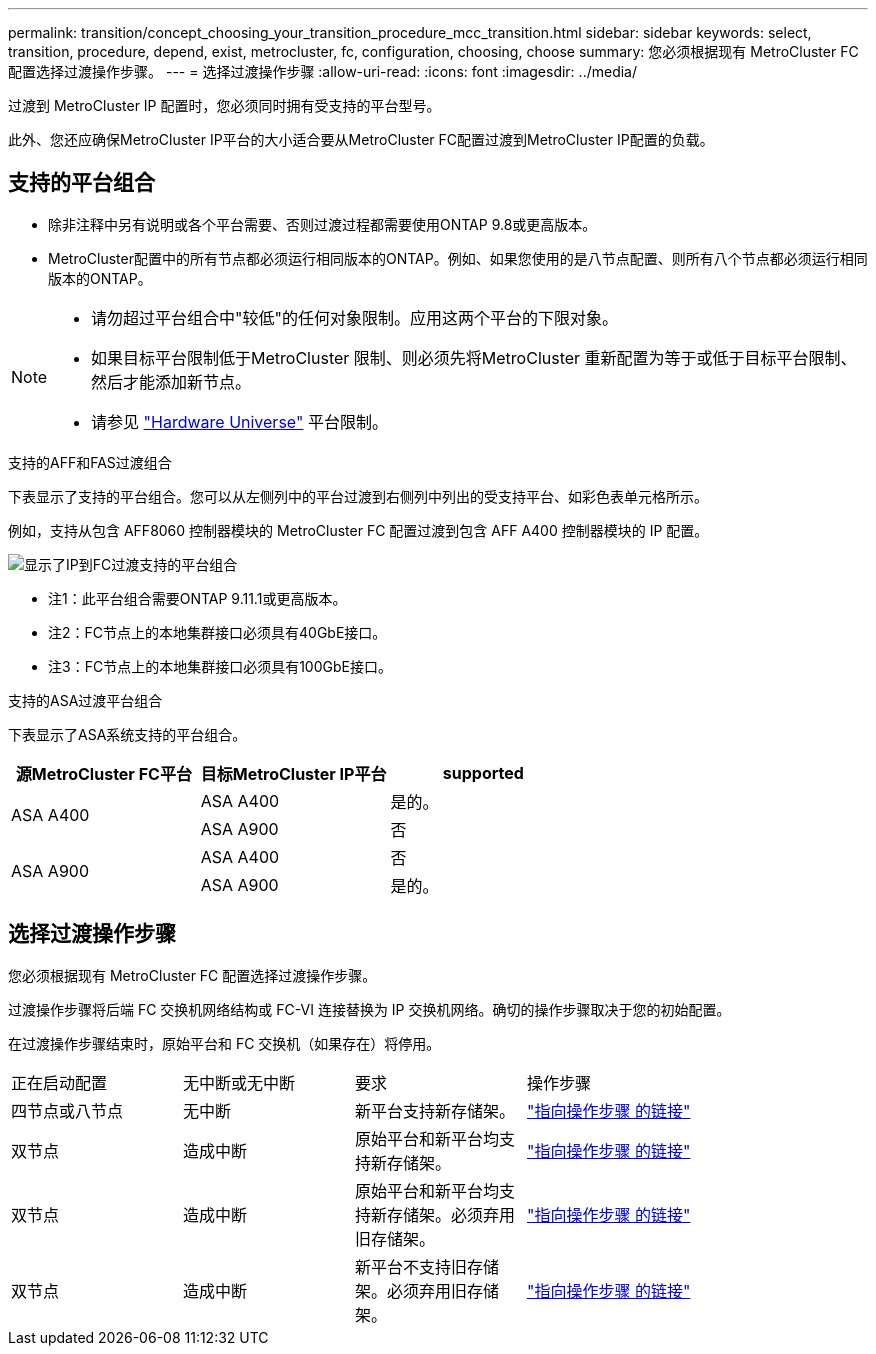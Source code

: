 ---
permalink: transition/concept_choosing_your_transition_procedure_mcc_transition.html 
sidebar: sidebar 
keywords: select, transition, procedure, depend, exist, metrocluster, fc, configuration, choosing, choose 
summary: 您必须根据现有 MetroCluster FC 配置选择过渡操作步骤。 
---
= 选择过渡操作步骤
:allow-uri-read: 
:icons: font
:imagesdir: ../media/


[role="lead"]
过渡到 MetroCluster IP 配置时，您必须同时拥有受支持的平台型号。

此外、您还应确保MetroCluster IP平台的大小适合要从MetroCluster FC配置过渡到MetroCluster IP配置的负载。



== 支持的平台组合

* 除非注释中另有说明或各个平台需要、否则过渡过程都需要使用ONTAP 9.8或更高版本。
* MetroCluster配置中的所有节点都必须运行相同版本的ONTAP。例如、如果您使用的是八节点配置、则所有八个节点都必须运行相同版本的ONTAP。


[NOTE]
====
* 请勿超过平台组合中"较低"的任何对象限制。应用这两个平台的下限对象。
* 如果目标平台限制低于MetroCluster 限制、则必须先将MetroCluster 重新配置为等于或低于目标平台限制、然后才能添加新节点。
* 请参见 link:https://hwu.netapp.com["Hardware Universe"^] 平台限制。


====
.支持的AFF和FAS过渡组合
下表显示了支持的平台组合。您可以从左侧列中的平台过渡到右侧列中列出的受支持平台、如彩色表单元格所示。

例如，支持从包含 AFF8060 控制器模块的 MetroCluster FC 配置过渡到包含 AFF A400 控制器模块的 IP 配置。

image::../media/4node-transition-9151-update.png[显示了IP到FC过渡支持的平台组合]

* 注1：此平台组合需要ONTAP 9.11.1或更高版本。
* 注2：FC节点上的本地集群接口必须具有40GbE接口。
* 注3：FC节点上的本地集群接口必须具有100GbE接口。


.支持的ASA过渡平台组合
下表显示了ASA系统支持的平台组合。

[cols="3*"]
|===
| 源MetroCluster FC平台 | 目标MetroCluster IP平台 | supported 


.2+| ASA A400 | ASA A400 | 是的。 


| ASA A900 | 否 


.2+| ASA A900 | ASA A400 | 否 


| ASA A900 | 是的。 
|===


== 选择过渡操作步骤

您必须根据现有 MetroCluster FC 配置选择过渡操作步骤。

过渡操作步骤将后端 FC 交换机网络结构或 FC-VI 连接替换为 IP 交换机网络。确切的操作步骤取决于您的初始配置。

在过渡操作步骤结束时，原始平台和 FC 交换机（如果存在）将停用。

[cols="20,20,20,40"]
|===


| 正在启动配置 | 无中断或无中断 | 要求 | 操作步骤 


 a| 
四节点或八节点
 a| 
无中断
 a| 
新平台支持新存储架。
 a| 
link:concept_nondisruptively_transitioning_from_a_four_node_mcc_fc_to_a_mcc_ip_configuration.html["指向操作步骤 的链接"]



 a| 
双节点
 a| 
造成中断
 a| 
原始平台和新平台均支持新存储架。
 a| 
link:task_disruptively_transition_from_a_two_node_mcc_fc_to_a_four_node_mcc_ip_configuration.html["指向操作步骤 的链接"]



 a| 
双节点
 a| 
造成中断
 a| 
原始平台和新平台均支持新存储架。必须弃用旧存储架。
 a| 
link:task_disruptively_transition_while_move_volumes_from_old_shelves_to_new_shelves.html["指向操作步骤 的链接"]



 a| 
双节点
 a| 
造成中断
 a| 
新平台不支持旧存储架。必须弃用旧存储架。
 a| 
link:task_disruptively_transition_when_exist_shelves_are_not_supported_on_new_controllers.html["指向操作步骤 的链接"]

|===